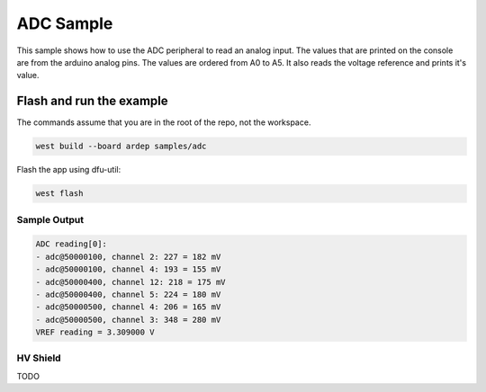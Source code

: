 .. _adc_sample:

ADC Sample
##########

This sample shows how to use the ADC peripheral to read an analog input.
The values that are printed on the console are from the arduino analog pins.
The values are ordered from A0 to A5.
It also reads the voltage reference and prints it's value.

Flash and run the example
-------------------------

The commands assume that you are in the root of the repo, not the workspace.

.. code-block:: bash

    west build --board ardep samples/adc

Flash the app using dfu-util:

.. code-block:: bash

    west flash

Sample Output
=============

.. code-block:: console

    ADC reading[0]:
    - adc@50000100, channel 2: 227 = 182 mV
    - adc@50000100, channel 4: 193 = 155 mV
    - adc@50000400, channel 12: 218 = 175 mV
    - adc@50000400, channel 5: 224 = 180 mV
    - adc@50000500, channel 4: 206 = 165 mV
    - adc@50000500, channel 3: 348 = 280 mV
    VREF reading = 3.309000 V

HV Shield
=========

TODO
